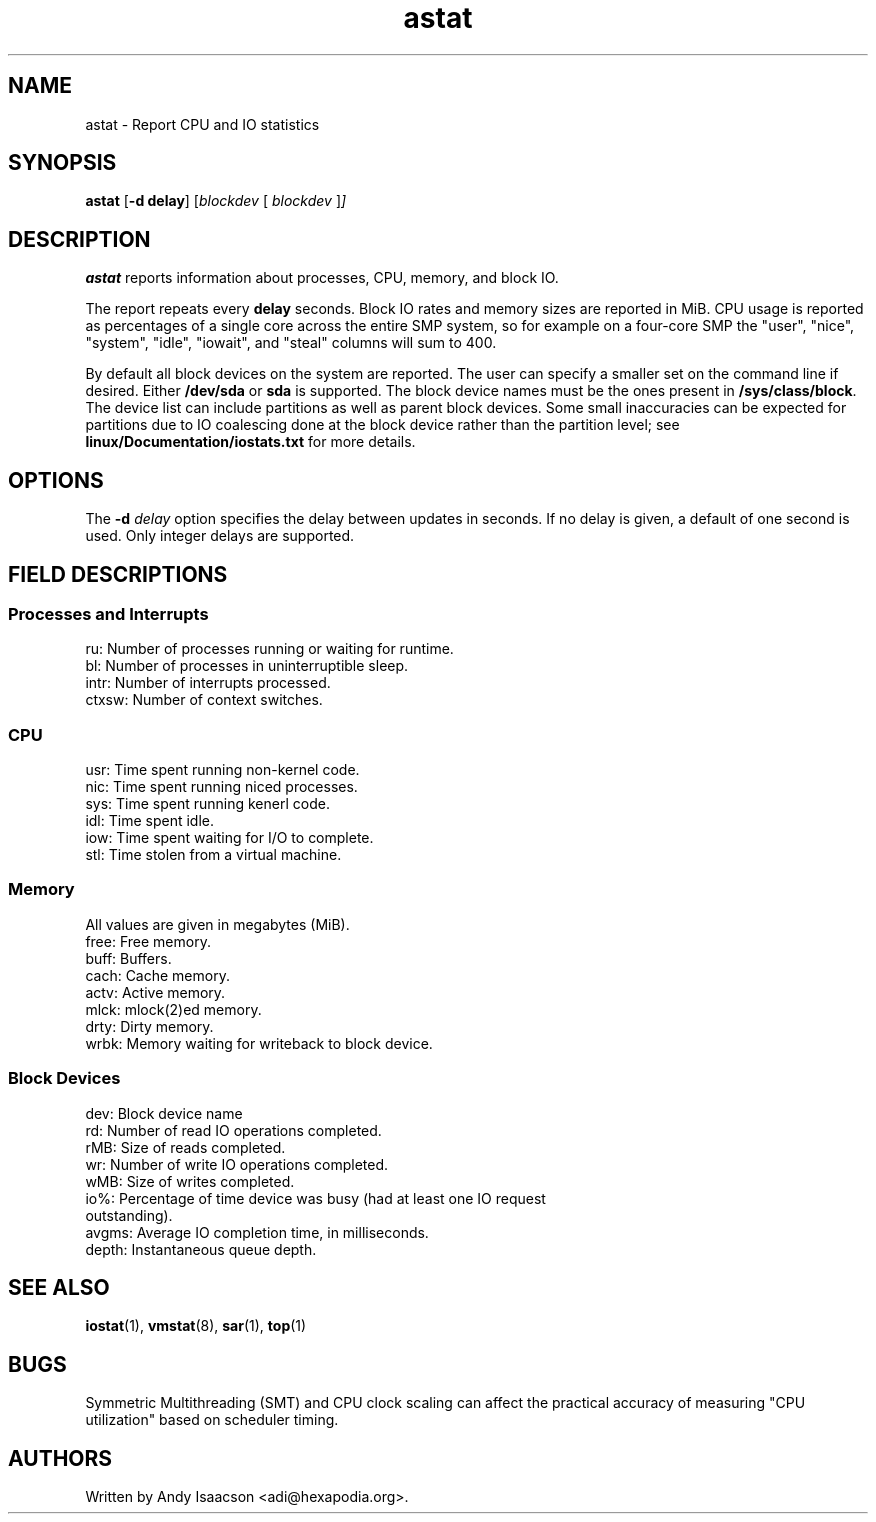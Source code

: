 .TH "astat" "1" "2012" "astat" "Utils"
.SH "NAME"
astat \- Report CPU and IO statistics
.SH SYNOPSIS
.ft B
.B astat
.RB [ "\-d delay" ]
.RI [ blockdev " [ " blockdev " ]" ]
.SH DESCRIPTION
\fBastat\fP reports information about processes, CPU, memory, and block IO.

The report repeats every \fBdelay\fP seconds.  Block IO rates and memory sizes
are reported in MiB.  CPU usage is reported as percentages of a single core
across the entire SMP system, so for example on a four-core SMP the "user",
"nice", "system", "idle", "iowait", and "steal" columns will sum to 400. 

By default all block devices on the system are reported.  The user can specify a
smaller set on the command line if desired.  Either \fB/dev/sda\fP or \fBsda\fP
is supported.  The block device names must be the ones present in
\fB/sys/class/block\fP.  The device list can include partitions as well as
parent block devices.  Some small inaccuracies can be expected for partitions
due to IO coalescing done at the block device rather than the partition level;
see \fBlinux/Documentation/iostats.txt\fP for more details.

.SH OPTIONS
The \fB-d\fP
.I delay
option specifies the delay between updates in seconds.  If no delay is given,
a default of one second is used.  Only integer delays are supported.

.SH FIELD DESCRIPTIONS

.SS
.B "Processes and Interrupts"
.nf
ru: Number of processes running or waiting for runtime.
bl: Number of processes in uninterruptible sleep.
intr: Number of interrupts processed.
ctxsw: Number of context switches.
.fi
.PP
.SS
.B "CPU"
.nf
usr: Time spent running non\-kernel code.
nic: Time spent running niced processes.
sys: Time spent running kenerl code.
idl: Time spent idle.
iow: Time spent waiting for I/O to complete.
stl: Time stolen from a virtual machine.
.fi
.PP
.SS
.B "Memory"
All values are given in megabytes (MiB).
.nf
free: Free memory.
buff: Buffers.
cach: Cache memory.
actv: Active memory.
mlck: mlock(2)ed memory.
drty: Dirty memory.
wrbk: Memory waiting for writeback to block device.
.fi
.PP
.SS
.B "Block Devices"
.nf
dev: Block device name
rd: Number of read IO operations completed.
rMB: Size of reads completed.
wr: Number of write IO operations completed.
wMB: Size of writes completed.
io%: Percentage of time device was busy (had at least one IO request
outstanding).
avgms: Average IO completion time, in milliseconds.
depth: Instantaneous queue depth.
.fi

.SH "SEE ALSO"
.BR iostat (1),
.BR vmstat (8),
.BR sar (1),
.BR top (1)
.P
.SH BUGS
Symmetric Multithreading (SMT) and CPU clock scaling can affect the practical
accuracy of measuring "CPU utilization" based on scheduler timing.
.SH AUTHORS
Written by Andy Isaacson <adi@hexapodia.org>.
